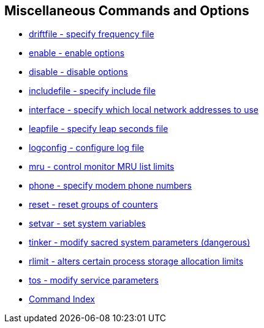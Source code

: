 == Miscellaneous Commands and Options ==
* link:miscopt.html#driftfile[driftfile - specify frequency file]
* link:miscopt.html#enable[enable - enable options]
* link:miscopt.html#enable[disable - disable options]
* link:miscopt.html#includefile[includefile - specify include file]
* link:miscopt.html#interface[interface - specify which local network addresses to use]
* link:miscopt.html#leapfile[leapfile - specify leap seconds file]
* link:miscopt.html#logconfig[logconfig - configure log file]
* link:miscopt.html#mru[mru - control monitor MRU list limits]
* link:miscopt.html#phone[phone - specify modem phone numbers]
* link:miscopt.html#reset[reset - reset groups of counters]
* link:miscopt.html#setvar[setvar - set system variables]
* link:miscopt.html#tinker[tinker - modify sacred system parameters (dangerous)]
* link:miscopt.html#rlimit[rlimit - alters certain process storage allocation limits]
* link:miscopt.html#tos[tos - modify service parameters]
* link:comdex.html[Command Index]

